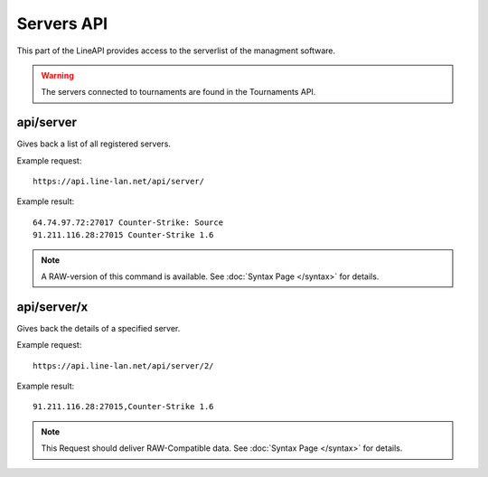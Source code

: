 ***********
Servers API
***********

This part of the LineAPI provides access to the serverlist of the managment software.

.. warning::
  The servers connected to tournaments are found in the Tournaments API.

api/server
----------

Gives back a list of all registered servers.

Example request::

  https://api.line-lan.net/api/server/

Example result::

  64.74.97.72:27017 Counter-Strike: Source
  91.211.116.28:27015 Counter-Strike 1.6

.. note::
  A RAW-version of this command is available. See :doc:`Syntax Page </syntax>` for details.

api/server/x
------------

Gives back the details of a specified server.

Example request::

  https://api.line-lan.net/api/server/2/

Example result::

  91.211.116.28:27015,Counter-Strike 1.6

.. note::
  This Request should deliver RAW-Compatible data. See :doc:`Syntax Page </syntax>` for details.

